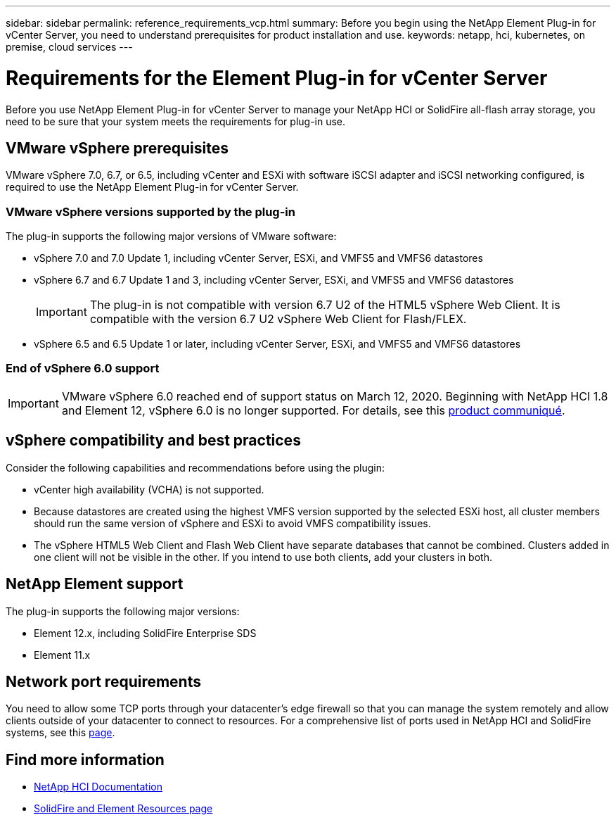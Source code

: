 ---
sidebar: sidebar
permalink: reference_requirements_vcp.html
summary: Before you begin using the NetApp Element Plug-in for vCenter Server, you need to understand prerequisites for product installation and use.
keywords: netapp, hci, kubernetes, on premise, cloud services
---

= Requirements for the Element Plug-in for vCenter Server
:hardbreaks:
:nofooter:
:icons: font
:linkattrs:
:imagesdir: ../media/

[.lead]
Before you use NetApp Element Plug-in for vCenter Server to manage your NetApp HCI or SolidFire all-flash array storage, you need to be sure that your system meets the requirements for plug-in use.​

== VMware vSphere prerequisites
VMware vSphere 7.0, 6.7, or 6.5, including vCenter and ESXi with software iSCSI adapter and iSCSI networking configured, is required to use the NetApp Element Plug-in for vCenter Server.

=== VMware vSphere versions supported by the plug-in
The plug-in supports the following major versions of VMware software:

* vSphere 7.0 and 7.0 Update 1, including vCenter Server, ESXi, and VMFS5 and VMFS6 datastores
* vSphere 6.7 and 6.7 Update 1 and 3, including vCenter Server, ESXi, and VMFS5 and VMFS6 datastores
+
IMPORTANT: The plug-in is not compatible with version 6.7 U2 of the HTML5 vSphere Web Client. It is compatible with the version 6.7 U2 vSphere Web Client for Flash/FLEX.

* vSphere 6.5 and 6.5 Update 1 or later, including vCenter Server, ESXi, and VMFS5 and VMFS6 datastores

=== End of vSphere 6.0 support

IMPORTANT: VMware vSphere 6.0 reached end of support status on March 12, 2020. Beginning with NetApp HCI 1.8 and Element 12, vSphere 6.0 is no longer supported. For details, see this https://mysupport.netapp.com/info/communications/ECMLP2863840.html[product communiqué].

== vSphere compatibility and best practices
Consider the following capabilities and recommendations before using the plugin:

* vCenter high availability (VCHA) is not supported.
* Because datastores are created using the highest VMFS version supported by the selected ESXi host, all cluster members should run the same version of vSphere and ESXi to avoid VMFS compatibility issues.
* The vSphere HTML5 Web Client and Flash Web Client have separate databases that cannot be combined. Clusters added in one client will not be visible in the other. If you intend to use both clients, add your clusters in both.

== NetApp Element support
The plug-in supports the following major versions:

* Element 12.x, including SolidFire Enterprise SDS
* Element 11.x

== Network port requirements
You need to allow some TCP ports through your datacenter's edge firewall so that you can manage the system remotely and allow clients outside of your datacenter to connect to resources. For a comprehensive list of ports used in NetApp HCI and SolidFire systems, see this link:https://docs.netapp.com/us-en/hci/docs/hci_prereqs_required_network_ports.html[page].

[discrete]
== Find more information
*	https://docs.netapp.com/us-en/hci/index.html[NetApp HCI Documentation^]
*	https://www.netapp.com/data-storage/solidfire/documentation[SolidFire and Element Resources page^]
